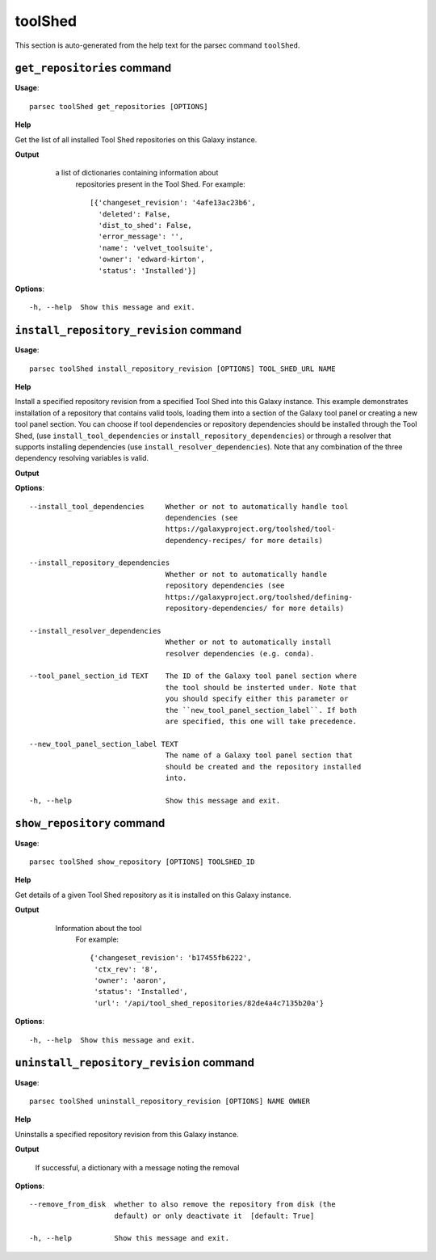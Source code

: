 toolShed
========

This section is auto-generated from the help text for the parsec command
``toolShed``.


``get_repositories`` command
----------------------------

**Usage**::

    parsec toolShed get_repositories [OPTIONS]

**Help**

Get the list of all installed Tool Shed repositories on this Galaxy instance.


**Output**


    a list of dictionaries containing information about
     repositories present in the Tool Shed.
     For example::

       [{'changeset_revision': '4afe13ac23b6',
         'deleted': False,
         'dist_to_shed': False,
         'error_message': '',
         'name': 'velvet_toolsuite',
         'owner': 'edward-kirton',
         'status': 'Installed'}]

   .. versionchanged:: 0.4.1
       Changed method name from ``get_tools`` to ``get_repositories`` to
       better align with the Tool Shed concepts

   .. seealso:: bioblend.galaxy.tools.get_tool_panel()
    
**Options**::


      -h, --help  Show this message and exit.
    

``install_repository_revision`` command
---------------------------------------

**Usage**::

    parsec toolShed install_repository_revision [OPTIONS] TOOL_SHED_URL NAME

**Help**

Install a specified repository revision from a specified Tool Shed into this Galaxy instance. This example demonstrates installation of a repository that contains valid tools, loading them into a section of the Galaxy tool panel or creating a new tool panel section. You can choose if tool dependencies or repository dependencies should be installed through the Tool Shed, (use ``install_tool_dependencies`` or ``install_repository_dependencies``) or through a resolver that supports installing dependencies (use ``install_resolver_dependencies``). Note that any combination of the three dependency resolving variables is valid.


**Output**


    
    
**Options**::


      --install_tool_dependencies     Whether or not to automatically handle tool
                                      dependencies (see
                                      https://galaxyproject.org/toolshed/tool-
                                      dependency-recipes/ for more details)
    
      --install_repository_dependencies
                                      Whether or not to automatically handle
                                      repository dependencies (see
                                      https://galaxyproject.org/toolshed/defining-
                                      repository-dependencies/ for more details)
    
      --install_resolver_dependencies
                                      Whether or not to automatically install
                                      resolver dependencies (e.g. conda).
    
      --tool_panel_section_id TEXT    The ID of the Galaxy tool panel section where
                                      the tool should be insterted under. Note that
                                      you should specify either this parameter or
                                      the ``new_tool_panel_section_label``. If both
                                      are specified, this one will take precedence.
    
      --new_tool_panel_section_label TEXT
                                      The name of a Galaxy tool panel section that
                                      should be created and the repository installed
                                      into.
    
      -h, --help                      Show this message and exit.
    

``show_repository`` command
---------------------------

**Usage**::

    parsec toolShed show_repository [OPTIONS] TOOLSHED_ID

**Help**

Get details of a given Tool Shed repository as it is installed on this Galaxy instance.


**Output**


    Information about the tool
     For example::

       {'changeset_revision': 'b17455fb6222',
        'ctx_rev': '8',
        'owner': 'aaron',
        'status': 'Installed',
        'url': '/api/tool_shed_repositories/82de4a4c7135b20a'}

   .. versionchanged:: 0.4.1
       Changed method name from ``show_tool`` to ``show_repository`` to
       better align with the Tool Shed concepts
    
**Options**::


      -h, --help  Show this message and exit.
    

``uninstall_repository_revision`` command
-----------------------------------------

**Usage**::

    parsec toolShed uninstall_repository_revision [OPTIONS] NAME OWNER

**Help**

Uninstalls a specified repository revision from this Galaxy instance.


**Output**


    If successful, a dictionary with a message noting the removal
    
**Options**::


      --remove_from_disk  whether to also remove the repository from disk (the
                          default) or only deactivate it  [default: True]
    
      -h, --help          Show this message and exit.
    
